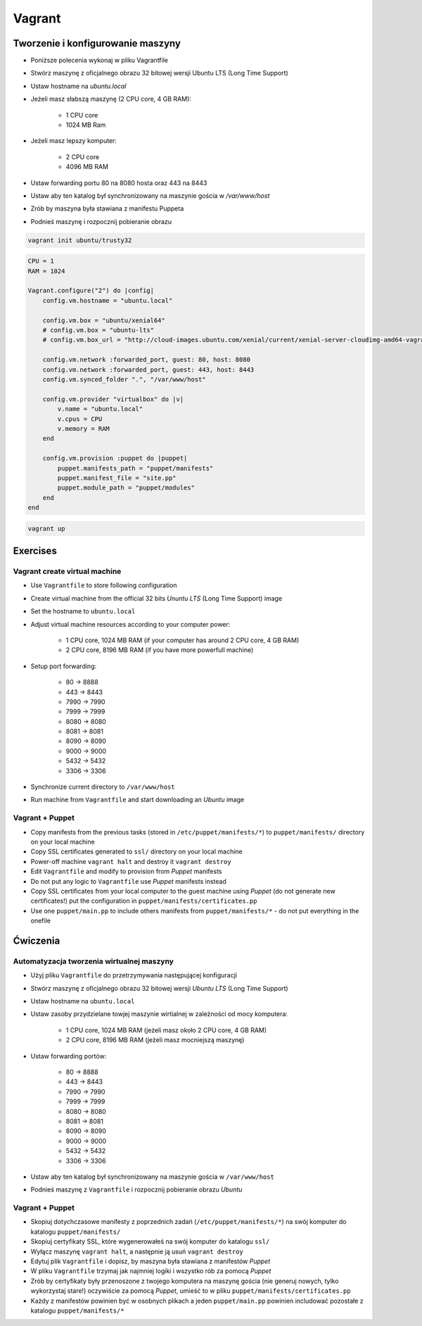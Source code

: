 Vagrant
=======

Tworzenie i konfigurowanie maszyny
----------------------------------

- Poniższe polecenia wykonaj w pliku Vagrantfile
- Stwórz maszynę z oficjalnego obrazu 32 bitowej wersji Ubuntu LTS (Long Time Support)
- Ustaw hostname na `ubuntu.local`
- Jeżeli masz słabszą maszynę (2 CPU core, 4 GB RAM):

    - 1 CPU core
    - 1024 MB Ram

- Jeżeli masz lepszy komputer:

    - 2 CPU core
    - 4096 MB RAM

- Ustaw forwarding portu 80 na 8080 hosta oraz 443 na 8443
- Ustaw aby ten katalog był synchronizowany na maszynie gościa w `/var/www/host`
- Zrób by maszyna była stawiana z manifestu Puppeta
- Podnieś maszynę i rozpocznij pobieranie obrazu

.. code-block:: shell

    vagrant init ubuntu/trusty32

.. code-block:: ruby

    CPU = 1
    RAM = 1024

    Vagrant.configure("2") do |config|
        config.vm.hostname = "ubuntu.local"

        config.vm.box = "ubuntu/xenial64"
        # config.vm.box = "ubuntu-lts"
        # config.vm.box_url = "http://cloud-images.ubuntu.com/xenial/current/xenial-server-cloudimg-amd64-vagrant.box"

        config.vm.network :forwarded_port, guest: 80, host: 8080
        config.vm.network :forwarded_port, guest: 443, host: 8443
        config.vm.synced_folder ".", "/var/www/host"

        config.vm.provider "virtualbox" do |v|
            v.name = "ubuntu.local"
            v.cpus = CPU
            v.memory = RAM
        end

        config.vm.provision :puppet do |puppet|
            puppet.manifests_path = "puppet/manifests"
            puppet.manifest_file = "site.pp"
            puppet.module_path = "puppet/modules"
        end
    end

.. code-block:: shell

    vagrant up


Exercises
---------

Vagrant create virtual machine
^^^^^^^^^^^^^^^^^^^^^^^^^^^^^^

- Use ``Vagrantfile`` to store following configuration
- Create virtual machine from the official 32 bits `Ununtu LTS` (Long Time Support) image
- Set the hostname to ``ubuntu.local``
- Adjust virtual machine resources according to your computer power:

    - 1 CPU core, 1024 MB RAM (if your computer has around 2 CPU core, 4 GB RAM)
    - 2 CPU core, 8196 MB RAM (if you have more powerfull machine)

- Setup port forwarding:

    - 80 -> 8888
    - 443 -> 8443
    - 7990 -> 7990
    - 7999 -> 7999
    - 8080 -> 8080
    - 8081 -> 8081
    - 8090 -> 8090
    - 9000 -> 9000
    - 5432 -> 5432
    - 3306 -> 3306

- Synchronize current directory to ``/var/www/host``
- Run machine from ``Vagrantfile`` and start downloading an `Ubuntu` image

Vagrant + Puppet
^^^^^^^^^^^^^^^^

- Copy manifests from the previous tasks (stored in ``/etc/puppet/manifests/*``) to ``puppet/manifests/`` directory on your local machine
- Copy SSL certificates generated to ``ssl/`` directory on your local machine
- Power-off machine ``vagrant halt`` and destroy it ``vagrant destroy``
- Edit ``Vagrantfile`` and modify to provision from `Puppet` manifests
- Do not put any logic to ``Vagrantfile`` use `Puppet` manifests instead
- Copy SSL certificates from your local computer to the guest machine using `Puppet` (do not generate new certificates!) put the configuration in ``puppet/manifests/certificates.pp``
- Use one ``puppet/main.pp`` to include others manifests from ``puppet/manifests/*`` - do not put everything in the onefile

Ćwiczenia
---------

Automatyzacja tworzenia wirtualnej maszyny
^^^^^^^^^^^^^^^^^^^^^^^^^^^^^^^^^^^^^^^^^^

- Użyj pliku ``Vagrantfile`` do przetrzymywania następującej konfiguracji
- Stwórz maszynę z oficjalnego obrazu 32 bitowej wersji `Ubuntu LTS` (Long Time Support)
- Ustaw hostname na ``ubuntu.local``
- Ustaw zasoby przydzielane towjej maszynie wirtialnej w zależności od mocy komputera:

    - 1 CPU core, 1024 MB RAM (jeżeli masz około 2 CPU core, 4 GB RAM)
    - 2 CPU core, 8196 MB RAM (jeżeli masz mocniejszą maszynę)

- Ustaw forwarding portów:

    - 80 -> 8888
    - 443 -> 8443
    - 7990 -> 7990
    - 7999 -> 7999
    - 8080 -> 8080
    - 8081 -> 8081
    - 8090 -> 8090
    - 9000 -> 9000
    - 5432 -> 5432
    - 3306 -> 3306

- Ustaw aby ten katalog był synchronizowany na maszynie gościa w ``/var/www/host``
- Podnieś maszynę z ``Vagrantfile`` i rozpocznij pobieranie obrazu `Ubuntu`


Vagrant + Puppet
^^^^^^^^^^^^^^^^

- Skopiuj dotychczasowe manifesty z poprzednich zadań (``/etc/puppet/manifests/*``) na swój komputer do katalogu ``puppet/manifests/``
- Skopiuj certyfikaty SSL, które wygenerowałeś na swój komputer do katalogu ``ssl/``
- Wyłącz maszynę ``vagrant halt``, a następnie ją usuń ``vagrant destroy``
- Edytuj plik ``Vagrantfile`` i dopisz, by maszyna była stawiana z manifestów `Puppet`
- W pliku ``Vagrantfile`` trzymaj jak najmniej logiki i wszystko rób za pomocą `Puppet`
- Zrób by certyfikaty były przenoszone z twojego komputera na maszynę gościa (nie generuj nowych, tylko wykorzystaj stare!) oczywiście za pomocą `Puppet`, umieść to w pliku ``puppet/manifests/certificates.pp``
- Każdy z manifestów powinien być w osobnych plikach a jeden ``puppet/main.pp`` powinien includować pozostałe z katalogu ``puppet/manifests/*``



